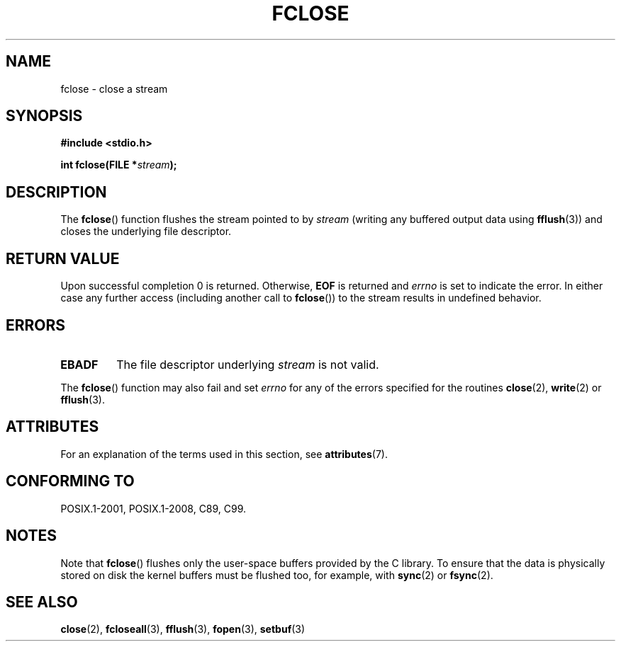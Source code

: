 .\" Copyright (c) 1990, 1991 The Regents of the University of California.
.\" All rights reserved.
.\"
.\" This code is derived from software contributed to Berkeley by
.\" Chris Torek and the American National Standards Committee X3,
.\" on Information Processing Systems.
.\"
.\" %%%LICENSE_START(BSD_4_CLAUSE_UCB)
.\" Redistribution and use in source and binary forms, with or without
.\" modification, are permitted provided that the following conditions
.\" are met:
.\" 1. Redistributions of source code must retain the above copyright
.\"    notice, this list of conditions and the following disclaimer.
.\" 2. Redistributions in binary form must reproduce the above copyright
.\"    notice, this list of conditions and the following disclaimer in the
.\"    documentation and/or other materials provided with the distribution.
.\" 3. All advertising materials mentioning features or use of this software
.\"    must display the following acknowledgement:
.\"	This product includes software developed by the University of
.\"	California, Berkeley and its contributors.
.\" 4. Neither the name of the University nor the names of its contributors
.\"    may be used to endorse or promote products derived from this software
.\"    without specific prior written permission.
.\"
.\" THIS SOFTWARE IS PROVIDED BY THE REGENTS AND CONTRIBUTORS ``AS IS'' AND
.\" ANY EXPRESS OR IMPLIED WARRANTIES, INCLUDING, BUT NOT LIMITED TO, THE
.\" IMPLIED WARRANTIES OF MERCHANTABILITY AND FITNESS FOR A PARTICULAR PURPOSE
.\" ARE DISCLAIMED.  IN NO EVENT SHALL THE REGENTS OR CONTRIBUTORS BE LIABLE
.\" FOR ANY DIRECT, INDIRECT, INCIDENTAL, SPECIAL, EXEMPLARY, OR CONSEQUENTIAL
.\" DAMAGES (INCLUDING, BUT NOT LIMITED TO, PROCUREMENT OF SUBSTITUTE GOODS
.\" OR SERVICES; LOSS OF USE, DATA, OR PROFITS; OR BUSINESS INTERRUPTION)
.\" HOWEVER CAUSED AND ON ANY THEORY OF LIABILITY, WHETHER IN CONTRACT, STRICT
.\" LIABILITY, OR TORT (INCLUDING NEGLIGENCE OR OTHERWISE) ARISING IN ANY WAY
.\" OUT OF THE USE OF THIS SOFTWARE, EVEN IF ADVISED OF THE POSSIBILITY OF
.\" SUCH DAMAGE.
.\" %%%LICENSE_END
.\"
.\"     @(#)fclose.3	6.7 (Berkeley) 6/29/91
.\"
.\" Converted for Linux, Mon Nov 29 15:19:14 1993, faith@cs.unc.edu
.\"
.\" Modified 2000-07-22 by Nicolás Lichtmaier <nick@debian.org>
.\"
.TH FCLOSE 3  2015-08-08 "GNU" "Linux Programmer's Manual"
.SH NAME
fclose \- close a stream
.SH SYNOPSIS
.B #include <stdio.h>
.sp
.BI "int fclose(FILE *" stream );
.SH DESCRIPTION
The
.BR fclose ()
function flushes the stream pointed to by
.I stream
(writing any buffered output data using
.BR fflush (3))
and closes the underlying file descriptor.
.SH RETURN VALUE
Upon successful completion 0 is returned.
Otherwise,
.B EOF
is returned and
.I errno
is set to indicate the error.
In either case any further access
(including another call to
.BR fclose ())
to the stream results in undefined behavior.
.SH ERRORS
.TP
.B EBADF
The file descriptor underlying
.I stream
is not valid.
.\"  This error cannot occur unless you are mixing ANSI C stdio operations and
.\"  low-level file operations on the same stream. If you do get this error,
.\"  you must have closed the stream's low-level file descriptor using
.\"  something like close(fileno(stream)).
.PP
The
.BR fclose ()
function may also fail and set
.I errno
for any of the errors specified for the routines
.BR close (2),
.BR write (2)
or
.BR fflush (3).
.SH ATTRIBUTES
For an explanation of the terms used in this section, see
.BR attributes (7).
.TS
allbox;
lb lb lb
l l l.
Interface	Attribute	Value
T{
.BR fclose ()
T}	Thread safety	MT-Safe
.TE
.SH CONFORMING TO
POSIX.1-2001, POSIX.1-2008, C89, C99.
.SH NOTES
Note that
.BR fclose ()
flushes only the user-space buffers provided by the
C library.
To ensure that the data is physically stored
on disk the kernel buffers must be flushed too, for example, with
.BR sync (2)
or
.BR fsync (2).
.SH SEE ALSO
.BR close (2),
.BR fcloseall (3),
.BR fflush (3),
.BR fopen (3),
.BR setbuf (3)
